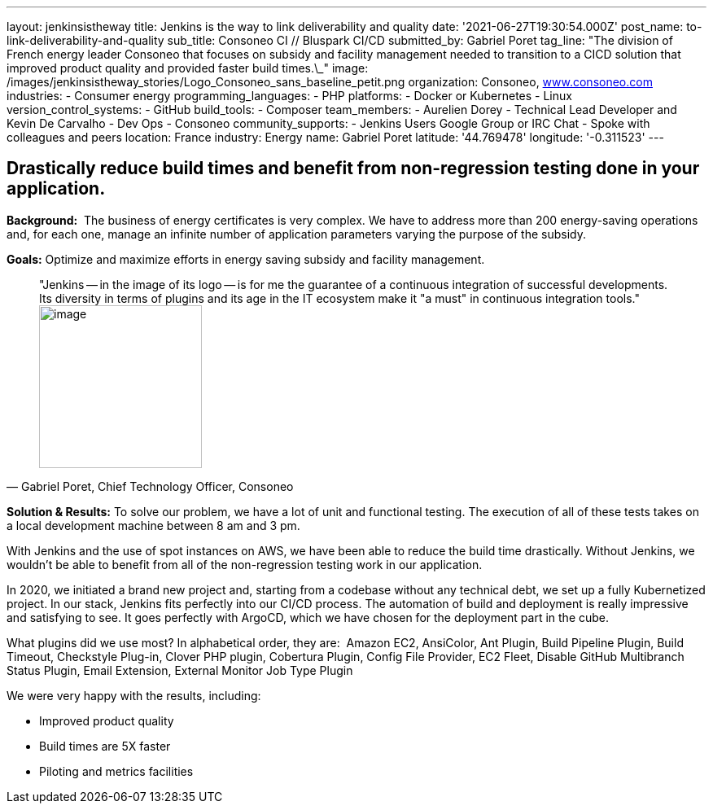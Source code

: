 ---
layout: jenkinsistheway
title: Jenkins is the way to link deliverability and quality
date: '2021-06-27T19:30:54.000Z'
post_name: to-link-deliverability-and-quality
sub_title: Consoneo CI // Bluspark CI/CD
submitted_by: Gabriel Poret
tag_line: "The division of French energy leader Consoneo that focuses on subsidy and facility management needed to transition to a CICD solution that improved product quality and provided faster build times.\_"
image: /images/jenkinsistheway_stories/Logo_Consoneo_sans_baseline_petit.png
organization: Consoneo, http://www.consoneo.com[www.consoneo.com]
industries:
  - Consumer energy
programming_languages:
  - PHP
platforms:
  - Docker or Kubernetes
  - Linux
version_control_systems:
  - GitHub
build_tools:
  - Composer
team_members:
  - Aurelien Dorey
  - Technical Lead Developer and Kevin De Carvalho
  - Dev Ops
  - Consoneo
community_supports:
  - Jenkins Users Google Group or IRC Chat
  - Spoke with colleagues and peers
location: France
industry: Energy
name: Gabriel Poret
latitude: '44.769478'
longitude: '-0.311523'
---




== Drastically reduce build times and benefit from non-regression testing done in your application.

*Background:*  The business of energy certificates is very complex. We have to address more than 200 energy-saving operations and, for each one, manage an infinite number of application parameters varying the purpose of the subsidy.

*Goals:* Optimize and maximize efforts in energy saving subsidy and facility management.





[.testimonal]
[quote, "Gabriel Poret, Chief Technology Officer, Consoneo"]
"Jenkins -- in the image of its logo -- is for me the guarantee of a continuous integration of successful developments. Its diversity in terms of plugins and its age in the IT ecosystem make it "a must" in continuous integration tools."
image:/images/jenkinsistheway_stories/Jenkins-logo.png[image,width=200,height=200]


*Solution & Results:* To solve our problem, we have a lot of unit and functional testing. The execution of all of these tests takes on a local development machine between 8 am and 3 pm. 

With Jenkins and the use of spot instances on AWS, we have been able to reduce the build time drastically. Without Jenkins, we wouldn't be able to benefit from all of the non-regression testing work in our application. 

In 2020, we initiated a brand new project and, starting from a codebase without any technical debt, we set up a fully Kubernetized project. In our stack, Jenkins fits perfectly into our CI/CD process. The automation of build and deployment is really impressive and satisfying to see. It goes perfectly with ArgoCD, which we have chosen for the deployment part in the cube.

What plugins did we use most? In alphabetical order, they are:  Amazon EC2, AnsiColor, Ant Plugin, Build Pipeline Plugin, Build Timeout, Checkstyle Plug-in, Clover PHP plugin, Cobertura Plugin, Config File Provider, EC2 Fleet, Disable GitHub Multibranch Status Plugin, Email Extension, External Monitor Job Type Plugin

We were very happy with the results, including:

* Improved product quality
* Build times are 5X faster 
* Piloting and metrics facilities
